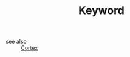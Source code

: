 #+TITLE: Keyword
#+STARTUP: overview
#+ROAM_TAGS: keyword
#+CREATED: [2021-06-13 Paz]
#+LAST_MODIFIED: [2021-06-13 Paz 03:24]

- see also ::
  [[file:20210613031402-keyword-cortex.org][Cortex]]
